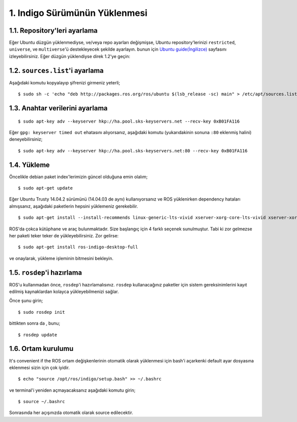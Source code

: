 1. Indigo Sürümünün Yüklenmesi
==============================

1.1. Repository'leri ayarlama
-----------------------------

Eğer Ubuntu düzgün yüklenmediyse, ve/veya repo ayarları değişmişse, Ubuntu repository'lerinizi  ``restricted``, ``universe``, ve ``multiverse``'ü destekleyecek şekilde ayarlayın. bunun için `Ubuntu guide(İngilizce) <https://help.ubuntu.com/community/Repositories/Ubuntu>`_ sayfasını izleyebilirsiniz. Eğer düzgün yüklendiyse direk 1.2'ye geçin:

1.2. ``sources.list``'i ayarlama
--------------------------------

Aşağıdaki komutu kopyalayıp şifrenizi girmeniz yeterli;

::
	
	$ sudo sh -c 'echo "deb http://packages.ros.org/ros/ubuntu $(lsb_release -sc) main" > /etc/apt/sources.list.d/ros-latest.list'

1.3. Anahtar verilerini ayarlama
--------------------------------

::
	
	$ sudo apt-key adv --keyserver hkp://ha.pool.sks-keyservers.net --recv-key 0xB01FA116

Eğer ``gpg: keyserver timed out`` ehatasını alıyorsanız, aşağıdaki komutu (yukarıdakinin sonuna ``:80`` eklenmiş halini) deneyebilirsiniz;

::
	
	$ sudo apt-key adv --keyserver hkp://ha.pool.sks-keyservers.net:80 --recv-key 0xB01FA116

1.4. Yükleme
------------

Öncelikle debian paket index'lerimizin güncel olduğuna emin olalım;

::
	
	$ sudo apt-get update

Eğer Ubuntu Trusty 14.04.2 sürümünü (14.04.03 de aynı) kullanıyorsanız ve ROS yüklenirken dependency hataları almışsanız, aşağıdaki paketlerin hepsini yüklemeniz gerekebilir.

::
	
	$ sudo apt-get install --install-recommends linux-generic-lts-vivid xserver-xorg-core-lts-vivid xserver-xorg-lts-vivid xserver-xorg-video-all-lts-vivid xserver-xorg-input-all-lts-vivid libwayland-egl1-mesa-lts-vivid libgl1-mesa-glx-lts-vivid libglapi-mesa-lts-vivid libgles1-mesa-lts-vivid libegl1-mesa-lts-vivid xserver-xorg-dev-lts-vivid mesa-common-dev-lts-vivid libxatracker-dev-lts-vivid libgles2-mesa-dev-lts-vivid libgles1-mesa-dev-lts-vivid libgl1-mesa-dev-lts-vivid libgbm-dev-lts-vivid libegl1-mesa-dev-lts-vivid

ROS'da çokca kütüphane ve araç bulunmaktadır. Size başlangıç için 4 farklı seçenek sunulmuştur. Tabi ki zor gelmezse her paketi teker teker de yükleyebilirsiniz. Zor gelirse:

::
	
	$ sudo apt-get install ros-indigo-desktop-full

ve onaylarak, yükleme işleminin bitmesini bekleyin.

1.5. ``rosdep``'i hazırlama
---------------------------

ROS'u kullanmadan önce, ``rosdep``'i hazırlamalısınız. ``rosdep`` kullanacağınız paketler için sistem gereksinimlerini kayıt edilmiş kaynaklardan kolayca yükleyebilmenizi sağlar.

Önce şunu girin;

::
	
	$ sudo rosdep init

bittikten sonra da , bunu;

::
	
	$ rosdep update

1.6. Ortam kurulumu
-------------------

It's convenient if the ROS ortam değişkenlerinin otomatik olarak yüklenmesi için bash'i açarkenki default ayar dosyasına eklenmesi sizin için çok iyidir.

::
	
	$ echo "source /opt/ros/indigo/setup.bash" >> ~/.bashrc

ve terminal'i yeniden açmayacaksanız aşağıdaki komutu girin;

::
	
	$ source ~/.bashrc

Sonrasında her açışınızda otomatik olarak source edilecektir.